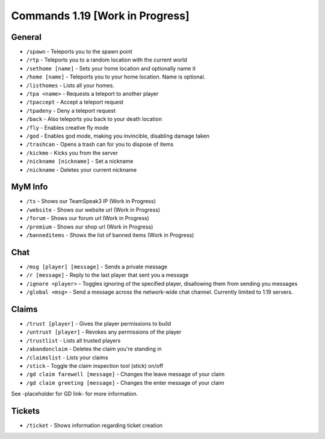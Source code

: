 +++++++++++++
Commands 1.19 [Work in Progress]
+++++++++++++

General
=======
* ``/spawn`` - Teleports you to the spawn point
* ``/rtp`` - Teleports you to a random location with the current world
* ``/sethome [name]`` - Sets your home location and optionally name it
* ``/home [name]`` - Teleports you to your home location. Name is optional.
* ``/listhomes`` - Lists all your homes. 
* ``/tpa <name>`` - Requests a teleport to another player
* ``/tpaccept`` - Accept a teleport request
* ``/tpadeny`` - Deny a teleport request
* ``/back`` - Also teleports you back to your death location
* ``/fly`` - Enables creative fly mode 
* ``/god`` - Enables god mode, making you invincible, disabling damage taken
* ``/trashcan`` - Opens a trash can for you to dispose of items
* ``/kickme`` - Kicks you from the server
* ``/nickname [nickname]`` - Set a nickname
* ``/nickname`` - Deletes your current nickname

MyM Info
========
* ``/ts`` - Shows our TeamSpeak3 IP (Work in Progress)
* ``/website`` - Shows our website url (Work in Progress)
* ``/forum`` - Shows our forum url (Work in Progress)
* ``/premium`` - Shows our shop url (Work in Progress)
* ``/banneditems`` - Shows the list of banned items (Work in Progress)

Chat
====
* ``/msg [player] [message]`` - Sends a private message
* ``/r [message]`` - Reply to the last player that sent you a message
* ``/ignore <player>`` - Toggles ignoring of the specified player, disallowing them from sending you messages
* ``/global <msg>`` - Send a message across the network-wide chat channel. Currently limited to 1.19 servers.

Claims
======
* ``/trust [player]`` - Gives the player permissions to build
* ``/untrust [player]`` - Revokes any permissions of the player
* ``/trustlist`` - Lists all trusted players
* ``/abandonclaim`` - Deletes the claim you're standing in
* ``/claimslist`` - Lists your claims
* ``/stick`` - Toggle the claim inspection tool (stick) on/off 
* ``/gd claim farewell [message]`` - Changes the leave message of your claim
* ``/gd claim greeting [message]`` - Changes the enter message of your claim

See -placeholder for GD link- for more information.

Tickets
=======
* ``/ticket`` - Shows information regarding ticket creation

